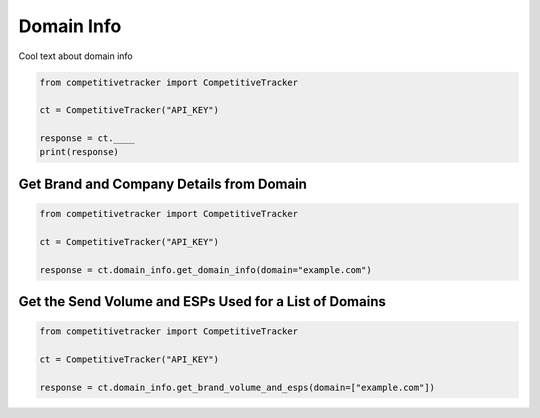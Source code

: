 Domain Info
===========

Cool text about domain info

.. code-block:: python

    from competitivetracker import CompetitiveTracker

    ct = CompetitiveTracker("API_KEY")

    response = ct.____
    print(response)



Get Brand and Company Details from Domain
*****************************************

.. code-block:: python

    from competitivetracker import CompetitiveTracker

    ct = CompetitiveTracker("API_KEY")

    response = ct.domain_info.get_domain_info(domain="example.com")

Get the Send Volume and ESPs Used for a List of Domains
*******************************************************

.. code-block:: python

    from competitivetracker import CompetitiveTracker

    ct = CompetitiveTracker("API_KEY")

    response = ct.domain_info.get_brand_volume_and_esps(domain=["example.com"])
